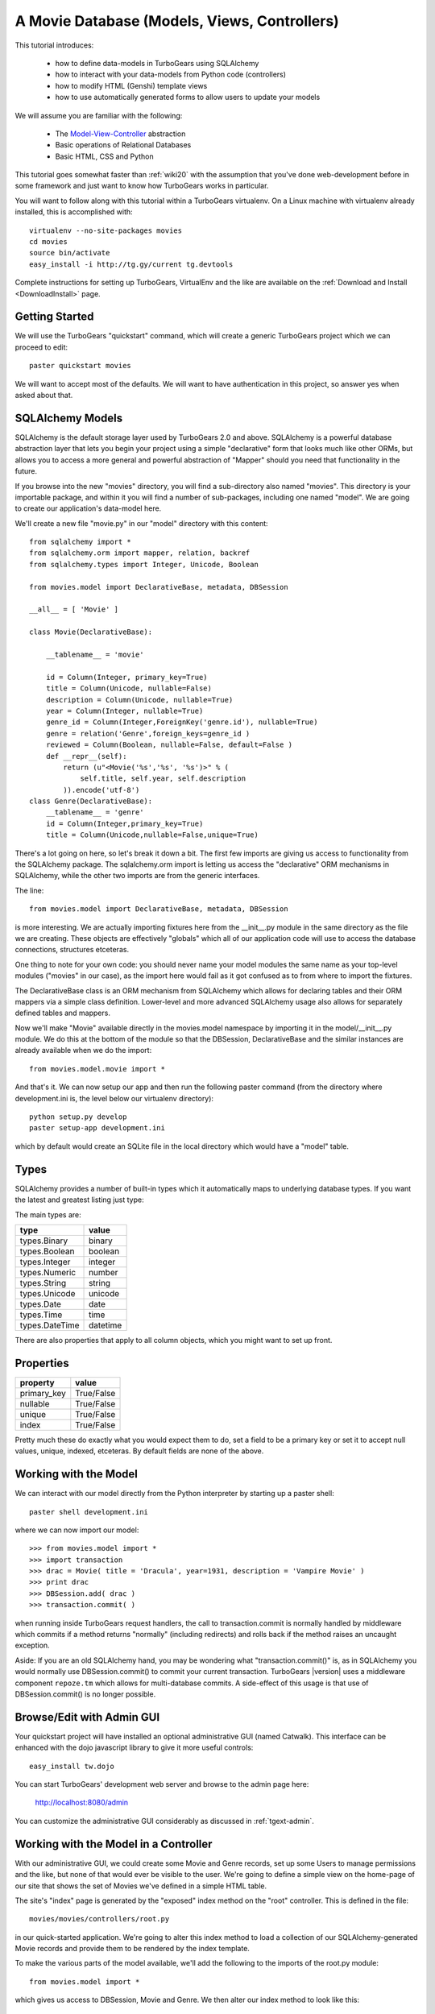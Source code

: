 .. _movie-tutorial:

A Movie Database (Models, Views, Controllers)
=============================================

This tutorial introduces:

 * how to define data-models in TurboGears using SQLAlchemy
 * how to interact with your data-models from Python code (controllers)
 * how to modify HTML (Genshi) template views
 * how to use automatically generated forms to allow users to update your models

We will assume you are familiar with the following:

 * The `Model-View-Controller`_ abstraction
 * Basic operations of Relational Databases
 * Basic HTML, CSS and Python

This tutorial goes somewhat faster than :ref:`wiki20` with the assumption that
you've done web-development before in some framework and just want to know
how TurboGears works in particular.

.. _Model-View-Controller: http://en.wikipedia.org/wiki/Model-view-controller

You will want to follow along with this tutorial within a TurboGears virtualenv.
On a Linux machine with virtualenv already installed, this is accomplished with::

    virtualenv --no-site-packages movies
    cd movies
    source bin/activate
    easy_install -i http://tg.gy/current tg.devtools

Complete instructions for setting up TurboGears, VirtualEnv and the like
are available on the :ref:`Download and Install <DownloadInstall>` page.

Getting Started
---------------

We will use the TurboGears "quickstart" command, which will create a generic
TurboGears project which we can proceed to edit::

    paster quickstart movies

We will want to accept most of the defaults.  We will want to have authentication
in this project, so answer yes when asked about that.

SQLAlchemy Models
-----------------

SQLAlchemy is the default storage layer used by TurboGears 2.0 and above.
SQLAlchemy is a powerful database abstraction layer that lets you begin your
project using a simple "declarative" form that looks much like other ORMs,
but allows you to access a more general and powerful abstraction of "Mapper"
should you need that functionality in the future.

If you browse into the new "movies" directory, you will find a sub-directory
also named "movies".  This directory is your importable package, and within
it you will find a number of sub-packages, including one named "model".  We
are going to create our application's data-model here.

We'll create a new file "movie.py" in our "model" directory with this content::

    from sqlalchemy import *
    from sqlalchemy.orm import mapper, relation, backref
    from sqlalchemy.types import Integer, Unicode, Boolean

    from movies.model import DeclarativeBase, metadata, DBSession

    __all__ = [ 'Movie' ]

    class Movie(DeclarativeBase):

        __tablename__ = 'movie'

        id = Column(Integer, primary_key=True)
        title = Column(Unicode, nullable=False)
        description = Column(Unicode, nullable=True)
        year = Column(Integer, nullable=True)
        genre_id = Column(Integer,ForeignKey('genre.id'), nullable=True)
        genre = relation('Genre',foreign_keys=genre_id )
        reviewed = Column(Boolean, nullable=False, default=False )
        def __repr__(self):
            return (u"<Movie('%s','%s', '%s')>" % (
                self.title, self.year, self.description
            )).encode('utf-8')
    class Genre(DeclarativeBase):
        __tablename__ = 'genre'
        id = Column(Integer,primary_key=True)
        title = Column(Unicode,nullable=False,unique=True)

There's a lot going on here, so let's break it down a bit.  The first few
imports are giving us access to functionality from the SQLAlchemy package.
The sqlalchemy.orm import is letting us access the "declarative" ORM
mechanisms in SQLAlchemy, while the other two imports are from the generic
interfaces.

The line::

    from movies.model import DeclarativeBase, metadata, DBSession

is more interesting.  We are actually importing fixtures here from the
__init__.py module in the same directory as the file we are creating.
These objects are effectively "globals" which all of our application
code will use to access the database connections, structures etceteras.

One thing to note for your own code: you should never name your
model modules the same name as your top-level modules ("movies" in our
case), as the import here would fail as it got confused as to from where to
import the fixtures.

The DeclarativeBase class is an ORM mechanism from SQLAlchemy which
allows for declaring tables and their ORM mappers via a simple class
definition.  Lower-level and more advanced SQLAlchemy usage also allows
for separately defined tables and mappers.

Now we'll make "Movie" available directly in the movies.model namespace by
importing it in the model/__init__.py module.  We do this at the bottom of
the module so that the DBSession, DeclarativeBase and the similar instances
are already available when we do the import::

    from movies.model.movie import *

And that's it.  We can now setup our app and then run the following paster
command (from the directory where development.ini is, the level below
our virtualenv directory)::

    python setup.py develop
    paster setup-app development.ini

which by default would create an SQLite file in the local directory which
would have a "model" table.

Types
-----

SQLAlchemy provides a number of built-in types which it automatically maps to
underlying database types.  If you want the latest and greatest listing just
type:

.. code-block: python

  >>> from sqlalchemy import types
  >>> dir(types)

The main types are:

================ ========
 type            value
================ ========
 types.Binary    binary
 types.Boolean   boolean
 types.Integer   integer
 types.Numeric   number
 types.String    string
 types.Unicode   unicode
 types.Date      date
 types.Time      time
 types.DateTime  datetime
================ ========

There are also properties that apply to all column objects, which you
might want to set up front.

Properties
----------

============  ==========
 property     value
============  ==========
 primary_key  True/False
 nullable     True/False
 unique       True/False
 index        True/False
============  ==========

Pretty much these do exactly what you would expect them to do, set a field to
be a primary key or set it to accept null values, unique, indexed, etceteras.
By default fields are none of the above.

Working with the Model
----------------------

We can interact with our model directly from the Python interpreter
by starting up a paster shell::

    paster shell development.ini

where we can now import our model::

    >>> from movies.model import *
    >>> import transaction
    >>> drac = Movie( title = 'Dracula', year=1931, description = 'Vampire Movie' )
    >>> print drac
    >>> DBSession.add( drac )
    >>> transaction.commit( )

when running inside TurboGears request handlers, the call to
transaction.commit is normally handled by middleware which commits
if a method returns "normally" (including redirects) and rolls
back if the method raises an uncaught exception.

Aside: If you are an old SQLAlchemy hand, you may be wondering what
"transaction.commit()" is, as in SQLAlchemy you would normally use
DBSession.commit() to commit your current transaction.  TurboGears |version|
uses a middleware component ``repoze.tm`` which allows for multi-database
commits.  A side-effect of this usage is that use of DBSession.commit()
is no longer possible.

Browse/Edit with Admin GUI
--------------------------

Your quickstart project will have installed an optional administrative
GUI (named Catwalk).  This interface can be enhanced with the dojo
javascript library to give it more useful controls::

    easy_install tw.dojo

You can start TurboGears' development web server and browse to the
admin page here:

    http://localhost:8080/admin

You can customize the administrative GUI considerably as discussed
in :ref:`tgext-admin`.

Working with the Model in a Controller
--------------------------------------

With our administrative GUI, we could create some Movie and Genre records,
set up some Users to manage permissions and the like, but none of that
would ever be visible to the user.  We're going to define a simple view
on the home-page of our site that shows the set of Movies we've defined
in a simple HTML table.

The site's "index" page is generated by the "exposed" index method on
the "root" controller.  This is defined in the file::

    movies/movies/controllers/root.py

in our quick-started application.  We're going to alter this index method
to load a collection of our SQLAlchemy-generated Movie records and provide
them to be rendered by the index template.

To make the various parts of the model available, we'll add the following
to the imports of the root.py module::

    from movies.model import *

which gives us access to DBSession, Movie and Genre.  We then alter our
index method to look like this::

    @expose('movies.templates.index')
    def index(self):
        """Handle the front-page."""
        movies = DBSession.query( Movie ).order_by( Movie.title )
        return dict(
            page='index',
            movies = movies,
        )

SQLAlchemy query operations are an involved subject (see the
`SQLAlchemy Object Relational Tutorial`_ for an in-depth exploration of it.
Here we are querying all Movie instances and sorting them by their ``title``
field.

We could actually run our application now, and other than a tiny slowdown
of the front-page load, we would not be able to see any change in the
application.  The controller has provided information, but we need to alter
the view to make that information visible.

Altering a View
---------------

To make our collection of Movies visible, we are going to change the index
template for our application.  The ``expose`` decorator on the index method
gives the dotted-format module name of the (Genshi) template which is going
to be used to render the page.  Here it is movies.templates.index, so we
will open the file movies/movies/templates/index.html to edit it.

We are going to replace most of this file, so here we show the entire file,
rather than just the edits we would make to it:

.. code-block:: html

    <!DOCTYPE html PUBLIC "-//W3C//DTD XHTML 1.0 Transitional//EN"
                          "http://www.w3.org/TR/xhtml1/DTD/xhtml1-transitional.dtd">
    <html xmlns="http://www.w3.org/1999/xhtml"
          xmlns:py="http://genshi.edgewall.org/"
          xmlns:xi="http://www.w3.org/2001/XInclude">

      <xi:include href="master.html" />

    <head>
      <meta content="text/html; charset=UTF-8" http-equiv="content-type" py:replace="''"/>
      <title>Movie-base Tutorial</title>
    </head>

    <body>
      <div id="movie-index">
        <h2>Movie-base Tutorial</h2>
        <table class="movie-listing">
            <thead>
                <tr><th>Title</th><th>Year</th><th>Genre</th><th>Description</th></tr>
            </thead>
            <tbody>
                <tr py:for="movie in movies">
                    <th class="movie-title">${movie.title}</th>
                    <td class="movie-year">${movie.year}</td>
                    <td class="genre-title"><span py:if="movie.genre" py:strip="">${movie.genre.title}</span></td>
                    <td class="movie-description">${movie.description}</td>
                </tr>
            </tbody>
        </table>
      </div>
      <div class="clearingdiv" />
    </body>
    </html>

Genshi is an ``attribute language`` system which requires rigorous XML correctness.
If you leave off a closing-tag or forget to put quotes around an attribute value
you will get Genshi templating errors.  Luckily Genshi tends to be relatively good
at pointing out where the error is, though occasionally you'll have to think a bit
to figure out which particular tag isn't closed, for instance.

TurboGears actually supports a number of templating languages, including :ref:`Genshi <genshi>`, :ref:`Jinja <jinja>` and :ref:`Mako <mako>`.
The differences between them tend to be subtle enough that new users don't
generally need to worry about choosing an alternate templating system.

Aside: Adding some Style
------------------------

You may have noticed that our view/template set a lot of "class" and "id"
values.  This is to make it easy to select the various components from within
CSS stylesheets.  Your quick-started project already includes a CSS stylesheet
in the master.html template.  The template included is in:

    movies/movies/public/css/style.css

we can open this file and add the following CSS directives to have our
table of movies be a little easier to read::

    #movie-index .movie-listing {
        width: 100%;
        background-color: lightgray;
    }
    #movie-index .movie-listing tr {
        background-color: white;
    }

CSS takes a significant amount of work to master, particularly with regard to
the intricacies of legacy browser support.  We'll assume you will learn CSS
yourself and leave it as showing you where to put the results of your learning.

Automatic Forms for User Interaction (Sprox)
--------------------------------------------

As you might have guessed by the Admin UI, TurboGears is able to ``introspect``
your database model in order to provide common ``CRUD`` (Create, Update, Destroy)
forms.  We'll use this capability, which is provided by the `Sprox`_ library
to create a simple form our users can use to add new movies to our database::

    from sprox.formbase import AddRecordForm
    from tg import tmpl_context
    class AddMovie(AddRecordForm):
        __model__ = Movie
    add_movie_form = AddMovie(DBSession)

we can then pass this form to our template in the ``index`` method of
our root controller::

    @expose('movies.templates.index')
    def index(self, **named):
        """Handle the front-page."""
        movies = DBSession.query( Movie ).order_by( Movie.title )
        tmpl_context.add_movie_form = add_movie_form
        return dict(
            page='index',
            movies = movies,
        )

Why are we using ``tmpl_context``?  Why don't we just pass our
widget into the template as a parameter?  The reason is is that
TurboGears controllers often do double duty as both web-page
renderers and JSON handlers.  By putting "view-specific" code
into the tmpl_context and "model-data" into the result dictionary,
we can more readily support the JSON queries.

Now we call our widget from within our ``index`` template:

.. code-block:: html

    <h2>New Movie</h2>
    ${tmpl_context.add_movie_form( action='add_movie') }

we pass an ``action`` parameter to the form to tell it what controller method
(url) it should use to process the results of submitting the form.  We'll create
the controller on our root controller::

    from tg import validate
    ...

        @expose( )
        @validate(
            form=add_movie_form,
            error_handler=index,
        )
        def add_movie( self, title, description, year, genre, **named ):
            """Create a new movie record"""
            new = Movie(
                title = title,
                description = description,
                year = year,
                reviewed = False,
                genre_id = genre,
            )
            DBSession.add( new )
            flash( '''Added movie: %s'''%( title, ))
            redirect( './index' )

We do not use a template in our ``expose`` call here, as we are not going
to return an HTML page from this method.  The ``validate`` decorator uses
the Sprox widget/form's automatically generated validator to convert the
incoming form values into Python objects and check for required fields.
If there are errors, the error_handler controller method will be called.
In this case, as is common, we use the same view which presented the
problematic form, as most widgets (including Sprox' widgets) are designed
to display error messages when errors occur.

Note the use of DBSession.add() on the new instance.  Without this, the
record would not be registered with the transactional machinery, and would
simply disappear when the request completed.

Customizing the Sprox Form
--------------------------

At this point we can view our site and see the movie-adding form just
below the list of Movies.  We can enter new values in the form and we will
create new Movie records.  However, the form is not particularly elegant
looking, as the use of "Unicode" values (without size limits) for the
title has convinced Sprox to use ungainly TextArea control instead of more
compact TextField controls.  We also have a number of extraneous controls
for ids, and the "reviewed" flag is visible to the user.

To clean the form up somewhat, we will refine the set of fields in the form
by omitting the unwanted fields and declaring the widget-type to use for the
title field.  The resulting add_movie_form looks like this::

    from sprox.formbase import AddRecordForm
    from tw.forms import TextField,CalendarDatePicker
    class AddMovie(AddRecordForm):
        __model__ = Movie
        __omit_fields__ = [
            'id', 'genre_id', 'reviewed'
        ]
        title = TextField
    add_movie_form = AddMovie(DBSession)

Last but not least, we alter our index page to no longer display any movies
which have not yet been reviewed by our admins (using the admin controller),
which is done by adding a ``filter`` clause to the SQLAlchemy query::

    movies = DBSession.query( Movie ).filter(
        Movie.reviewed == True
    ).order_by( Movie.title )

`Sprox`_ allows you to rapidly prototype applications under TurboGears, and
provides considerable customization (documented on their web-site).
As you refine your application you may replace many of the
Sprox-provided forms with custom forms created using the underlying
``ToscaWidgets`` framework, or potentially even forms directly coded
into your templates.  The automatically generated forms can save you
a significant amount of time until you get there.

.. _`Sprox`: http://www.sprox.org

Adding Basic Pagination
-----------------------

As our users add movies and we approve them, our list of movies on the
front page will get longer and longer.  We're going to make our list use
``pagination`` to present standard navigation mechanisms to the user.

In our controllers/root.py module, we'll alter the index method::

    from tg import tmpl_context
    ...

        @expose('movies.templates.index')
        def index(self, **named):
            """Handle the front-page."""
            movies = DBSession.query( Movie ).filter(
                Movie.reviewed == True
            ).order_by( Movie.title )
            tmpl_context.add_movie_form = add_movie_form
            from webhelpers import paginate
            count = movies.count()
            page =int( named.get( 'page', '1' ))
            currentPage = paginate.Page(
                movies, page, item_count=count,
                items_per_page=5,
            )
            movies = currentPage.items
            return dict(
                page='index',
                movies = movies,
                currentPage = currentPage,
            )

This sets up a simple URL scheme where the parameter "page" will determine
which page we will view, and we'll view at most 5 movies per page.  We take
just the set of movies in the current page as our "movies" collection, and
we pass in the Page object to our template to allow it to render the
navigation mechanisms.

Our template is altered to display the page navigation at the bottom of
the movie table in our index.html template:

.. code-block:: html

    <tr class="navigation" py:if="currentPage.page_count > 1">
        <td colspan="4" class="pager">${currentPage.pager()}</td>
    </tr>
    <tr class="navigation" py:if="currentPage.item_count == 0">
        <td colspan="4" class="pager">No movies found</td>
    </tr>

And finally, we add some CSS rules to make the navigation stand out from
the content::

    .navigation .pager {
        text-align: center;
        color: darkgrey;
    }

If you want to do more customization with your pager, see the :ref:`The Pagination Quickstart <pagination-quickstart>`.

Next Steps
----------

 * `SQLAlchemy Object Relational Tutorial`_ -- learn how to use SQLAlchemy effectively to model your applications
 * :ref:`simple-widget-form` -- learn how to use ToscaWidgets to create custom forms
 * :ref:`Genshi <genshi>` -- learn the default templating language for views
 * :ref:`tgext.crud.controller` -- learn how to automate CRUD-style editing even more
 * :ref:`tgext-admin` -- learn how to customize the admin UI

References
---------------------

 * `SQLAlchemy Documentation`_:

   * `Object Relational Mapper`_
   * `SQLAlchemy Expressions`_

 * `Sprox`_ Website -- includes customization tutorials

 * The zope.sqlalchemy transaction module

.. _`SQLAlchemy Documentation`: http://www.sqlalchemy.org/docs/05/
.. _`Object Relational Mapper`: http://www.sqlalchemy.org/docs/05/ormtutorial.html
.. _`SQLAlchemy Expressions`: http://www.sqlalchemy.org/docs/05/sqlexpression.html
.. _`SQLAlchemy Object Relational Tutorial`: http://www.sqlalchemy.org/docs/05/ormtutorial.html
